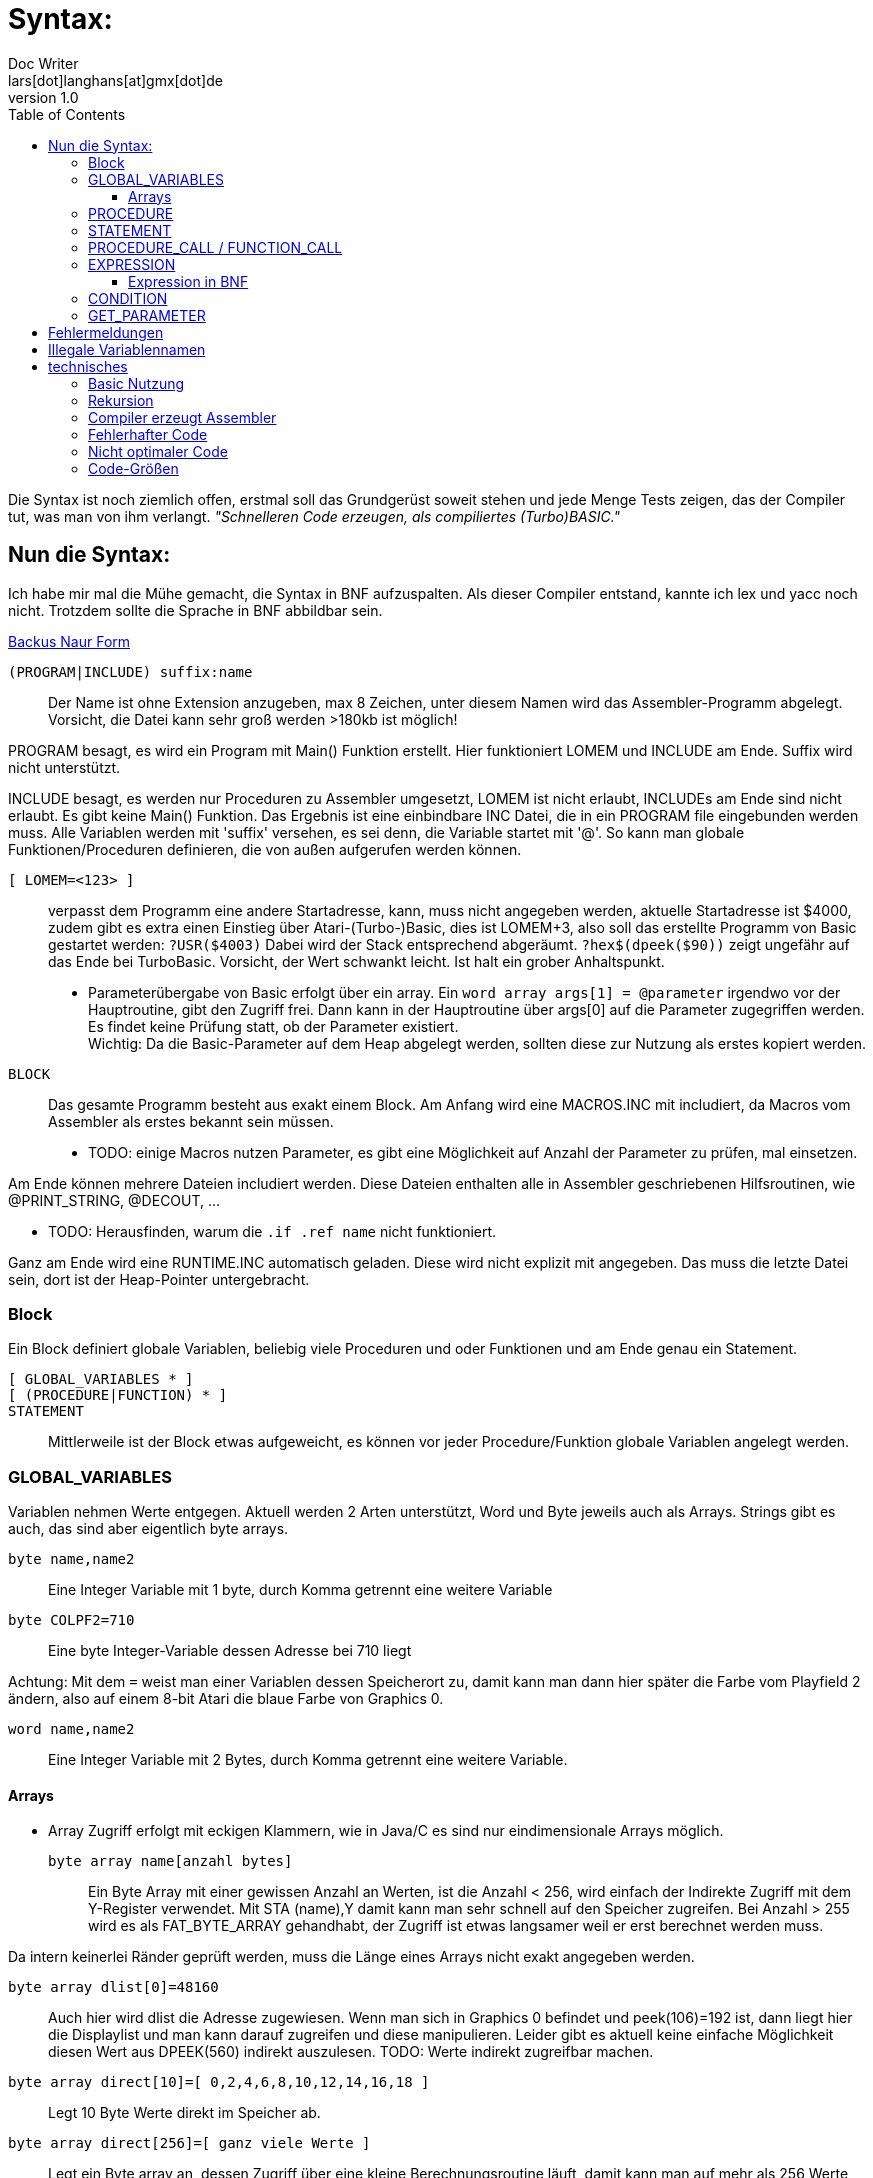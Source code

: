 = Syntax:
Doc Writer <lars[dot]langhans[at]gmx[dot]de>
v1.0
:toc:
:toclevels: 3

Die Syntax ist noch ziemlich offen, erstmal soll das Grundgerüst
soweit stehen und jede Menge Tests zeigen, das der Compiler tut, was man
von ihm verlangt. _"Schnelleren Code erzeugen, als compiliertes (Turbo)BASIC."_

== Nun die Syntax:

Ich habe mir mal die Mühe gemacht, die Syntax in BNF aufzuspalten.
Als dieser Compiler entstand,
kannte ich lex und yacc noch nicht.
Trotzdem sollte die Sprache in BNF
abbildbar sein.

link:winife.bnf[Backus Naur Form]

`(PROGRAM|INCLUDE) suffix:name`:: Der Name ist ohne Extension anzugeben, max 8 Zeichen, unter diesem Namen
wird das Assembler-Programm abgelegt. Vorsicht, die Datei kann sehr groß werden >180kb ist möglich!

PROGRAM besagt, es wird ein Program mit Main() Funktion erstellt.
Hier funktioniert LOMEM und INCLUDE am Ende. Suffix wird nicht unterstützt.

INCLUDE besagt, es werden nur Proceduren zu Assembler umgesetzt,
LOMEM ist nicht erlaubt,
INCLUDEs am Ende sind nicht erlaubt.
Es gibt keine Main() Funktion. Das Ergebnis ist eine einbindbare INC Datei,
die in ein PROGRAM file eingebunden werden muss. Alle Variablen werden mit 'suffix' versehen, es sei denn,
die Variable startet mit '@'. So kann man globale Funktionen/Proceduren definieren, die von außen
aufgerufen werden können.

`[ LOMEM=<123> ]`:: verpasst dem Programm eine andere Startadresse, kann,
muss nicht angegeben werden, aktuelle Startadresse ist $4000, zudem gibt
es extra einen Einstieg über Atari-(Turbo-)Basic, dies ist LOMEM+3, also soll das
erstellte Programm von Basic gestartet werden: `?USR($4003)`
Dabei wird der Stack entsprechend abgeräumt.
`?hex$(dpeek($90))` zeigt ungefähr auf das Ende bei TurboBasic.
Vorsicht, der Wert schwankt leicht. Ist halt ein grober Anhaltspunkt.

* Parameterübergabe von Basic erfolgt über ein array.
Ein `word array args[1] = @parameter` irgendwo vor der Hauptroutine, gibt den
Zugriff frei.
Dann kann in der Hauptroutine über args[0] auf die Parameter zugegriffen werden.
Es findet keine Prüfung statt, ob der Parameter existiert. +
Wichtig: Da die Basic-Parameter auf dem Heap abgelegt werden, sollten diese zur Nutzung als erstes kopiert werden.


`BLOCK`:: Das gesamte Programm besteht aus exakt einem Block.
Am Anfang wird eine MACROS.INC mit includiert, da Macros vom Assembler
als erstes bekannt sein müssen.

* TODO: einige Macros nutzen Parameter, es gibt eine Möglichkeit
auf Anzahl der Parameter zu prüfen, mal einsetzen.

Am Ende können mehrere Dateien includiert werden. Diese Dateien enthalten
alle in Assembler geschriebenen Hilfsroutinen, wie @PRINT_STRING, @DECOUT, ...

* TODO: Herausfinden, warum die `.if .ref name` nicht funktioniert.

Ganz am Ende wird eine RUNTIME.INC automatisch geladen. Diese wird nicht explizit
mit angegeben. Das muss die letzte Datei sein, dort ist der Heap-Pointer untergebracht.

=== Block

Ein Block definiert globale Variablen, beliebig viele Proceduren und oder Funktionen und
am Ende genau ein Statement.

`[ GLOBAL_VARIABLES * ]`::

`[ (PROCEDURE|FUNCTION) * ]`::

`STATEMENT`::

Mittlerweile ist der Block etwas aufgeweicht,
es können vor jeder Procedure/Funktion globale Variablen angelegt werden.

=== GLOBAL_VARIABLES
Variablen nehmen Werte entgegen.
Aktuell werden 2 Arten unterstützt,
Word und Byte jeweils auch als Arrays.
Strings gibt es auch, das sind aber eigentlich byte arrays.

`byte name,name2`::  Eine Integer Variable mit 1 byte, durch Komma getrennt eine weitere Variable
`byte COLPF2=710`::  Eine byte Integer-Variable dessen Adresse bei 710 liegt

Achtung: Mit dem `=` weist man einer Variablen dessen Speicherort zu, damit
kann man dann hier später die Farbe vom Playfield 2 ändern, also
auf einem 8-bit Atari die blaue Farbe
von Graphics 0.

`word name,name2`::   Eine Integer Variable mit 2 Bytes, durch Komma getrennt eine weitere Variable.

==== Arrays
* Array Zugriff erfolgt mit eckigen Klammern, wie in Java/C es
sind nur eindimensionale Arrays möglich.

`byte array name[anzahl bytes]`:: Ein Byte Array mit einer gewissen Anzahl
an Werten, ist die Anzahl < 256, wird einfach der Indirekte Zugriff
mit dem Y-Register verwendet. Mit STA (name),Y damit kann man sehr schnell auf
den Speicher zugreifen.
Bei Anzahl > 255 wird es als FAT_BYTE_ARRAY gehandhabt, der Zugriff
ist etwas langsamer weil er erst berechnet werden muss.

Da intern keinerlei Ränder geprüft werden, muss die Länge eines Arrays nicht
exakt angegeben werden.

`byte array dlist[0]=48160`::
Auch hier wird dlist die Adresse zugewiesen.
Wenn man sich in Graphics 0 befindet und peek(106)=192 ist, dann liegt hier
die Displaylist und man kann darauf zugreifen und diese manipulieren.
Leider gibt es aktuell keine einfache Möglichkeit diesen Wert aus DPEEK(560) indirekt
auszulesen.
TODO: Werte indirekt zugreifbar machen.

`byte array direct[10]=[ 0,2,4,6,8,10,12,14,16,18 ]`::
Legt 10 Byte Werte
direkt im Speicher ab.

`byte array direct[256]=[ ganz viele Werte ]`::
Legt ein Byte array an, dessen Zugriff über eine kleine
Berechnungsroutine läuft, damit kann man auf mehr als 256 Werte
schnell zugreifen. Intern wird das als FAT_BYTE_ARRAY gehandhabt.

`byte array einString[1]=[ 'Hallo Welt' ]`::
Ist eine Möglichkeit einen String im
Speicher abzulegen. Strings werden immer mit $FF terminiert.

`string einString = ['Hallo Welt']`::
Ist eine weitere Möglichkeit einen String im
Speicher abzulegen. Spart nur Tipparbeit, das Resultat ist ähnlich ein Byte Array.
Da es ein byte array ist funktioniert einString[0] auch hier.

`word array bigw[3]`::
Das ganze auch für word Werte (2 Byte) Der Zugriff
funktioniert hier nie indirekt über Y-Register.
Ist dadurch um Längen langsamer.

Liste von Strings::
----
// Die einzelnen String
string eins=['eins']
string zwei=['zwo']

// list[] enthaelt jetzt die Strings
word array list[1] = [eins, zwei]
----
Zwei Strings, die in einer Liste abgelegt sind. Über list[0] kommt man an den ersten String ('eins')
So sind Listen von Strings möglich. Hier kann auf den Adressenprefix "adr:" verzichtet werden.
adr:eins, adr:zwei geht trotzdem und wird überlesen, ist nur mehr Tipparbeit.

[source]
word array list[1] = ['eins', 'zwei']

Das direkte angeben von Strings in word listen funktioniert auch.

=== PROCEDURE
Eine Procedure definiert ein Unterprogramm ohne Rückgabewert, das von irgendwo anders
aufgerufen werden kann. Die übergebenen Variablen müssen global existieren.
Die aktuellen globalen Werte werden aber im Heap zwischengespeichert und am
Ende wieder hergestellt. Somit sind die Variablen innerhalb der Procedure dann lokal anzusehen.
Es gibt in einer Procedure exakt ein Statement.

`[GLOBAL_VARIABLES *]`::

`PROCEDURE name(var, *) [LOCAL LOCAL_VARIABLES ]`::

`STATEMENT`::

Eine Procedure ist ein Unterprogramm, es hat einen Namen und beliebige Parameter.
Die Parameter werden 'call by value' übergeben, auf dem Heap gesichert und
sind innerhalb der Procedure lokal, weitere lokale Variablen können
mit `LOCAL` name,... angelegt werden, auch diese Variablen landen auf dem Heap.
Die Variablen müssen aber auch schon global existieren.
Proceduren können an beliebiger Stelle mit `RETURN wert` verlassen werden,
der Wert muss angegeben werden, wird aber nicht weiter ausgewertet.

`[GLOBAL_VARIABLES *]`::

`FUNCTION @name(var, *) [LOCAL LOCAL_VARIABLES ]`::

`STATEMENT`::

Eine Function ist ein Unterprogramm _mit_ einem Rückgabewert, es hat einen Namen
und beliebige Parameter. Die Parameter werden 'call by value' übergeben,
auf dem Heap gesichert und sind innerhalb der Funktion lokal,
weitere lokale Variablen können mit `LOCAL` name,... angelegt
werden, auch diese Variablen landen auf dem Heap.
Die Variablen müssen aber auch schon global existieren.
Funktion können an beliebiger Stelle mit `RETURN wert` verlassen werden,
der Wert muss immer angegeben werden und wird einer Variablen zugewiesen,
damit das klappt, muss der Funktionsname mit '@' beginnen.
void Funktionen wie in C, gibt es nicht, dafür sind die Proceduren.

Globale Variablen dürfen vor jeder Procedure/Function definiert werden.
Diese sind auch erst ab dann gültig. Das prüft aber nur der Compiler.

=== STATEMENT
Ein Statement ist das eigentliche Arbeitspferd, es kann immer nur genau
ein Statement angegeben werden.

`if CONDITION then STATEMENT else STATEMENT`::

If-then-else mit dem berühmten https://en.wikipedia.org/wiki/Dangling_else[Dangling-else].
Ist die condition true, wird das 1. Statement ausgeführt, sonst das Statement hinter dem else.

`while CONDITION do STATEMENT`::

Schleife um ein Statement. Die Schleife wird ausgeführt, solange die Condition true ist.
Ist die Condition gleich false,
wird das Statement überhaupt nicht ausgeführt.

`repeat [STATEMENT]* until CONDITION`::
// weitere Schleife

Schleife um Statements!
Die Schleife wird solange ausgeführt, bis die Condition true ist.
Die Schleife wird min. einmal durchlaufen.
Zwischen `repeat` und `until` können beliebig viele Statements angegeben werden.

`for var := EXPRESSION (to|downto) EXPRESSION do STATEMENT`::

`for` startet eine Zählschleife, die eine Variable mit einem Startwert
initialisiert und das Statement solange wiederholt, bis ein Endwert erreicht wird.
Dabei wird die Variable bei
`to` in jedem Durchlauf um 1 erhöht
und bei `downto` um 1 runtergezählt.
Eine For-Schleife `for i:=0 to 3 do Statement` hat 4 Durchläufe.

Man kann die Variable im Statement anpassen, das sollte man aber lassen.
Möchte man unterschiedliche Steps simulieren, sollte auf `while` oder `repeat` ausgewichen werden.

`assert(CONDITION, FEHLER-STRING)`::
Ist ein fest eingebautes Test-Statement.
Es wird die übergebene Condition geprüft und bei false
eine interne Zählvariable hochgezählt und der String
auf dem Editor-Fenster (E:) ausgegeben.
`@getAsserts()` liefert die Anzahl der internen Zählvariable.

`VARIABLE(GET_PARAMETER*)`::
* Ist die Variable vom Type 'P' erfolgt ein `PROCEDURE_CALL`.
* Ist die Variable noch nicht definiert, fängt aber mit `@` an, macht der
Compiler daraus einen `FUNCTION_CALL`.
Der Assembler ist dafür zuständig, den Namen aufzulösen. Sollte das
nicht klappen meldet das auch erst der Assembler.

`VARIABLE := EXPRESSION`::
Einer definierten Variable wird das Ergebnis einer Expression zugewiesen.
Selbst einfache Berechnungen werden nicht vorberechnet, wie in Java, dafür ist einfach kein Platz.
`2+2` bleibt `2+2` und wird nicht schon zu `4`.

* Die Variable bekommt das Ergebnis das bei der Expression herauskommt zugewiesen.
* Es wird nicht geprüft, ob das Ergebnis in die Variable passt.
* Sollte das Ergebnis nur ein Byte sein, die Variable aber vom Type Word, so
wird das höherwertige Byte des Words auf 0 gesetzt. Ein Byte ist
vorzeichenlos.
* Sollte das Ergebnis ein Word sein, die Variable aber nur vom Type Byte,
so wird das höherwertige Byte verworfen.

`VARIABLE[EXPRESSION] := EXPRESSION`::
Wertzuweisung an ein Array, hier muss selbst darauf geachtet werden, das
die Expression innerhalb der Klammern in den Wertebereich der Definition
passt.
* Ist die Expression innerhalb der Klammer vom Type Word,
die Variable aber nur als `byte array[Zahl < 256]` definiert,
werden nur die Werte 0-255 akzeptiert.

Nochmals Vorsicht: die untere/obere Schranke, die ein Array aufzieht wird
nicht geprüft.
Greift man über den definierten Arraybereich, den man angegeben hat,
hinaus auf das Array zu, liefert es ggf. die nächste Variable. Oder
irgend welchen Code... Es ist halt nur eine 6502-CPU! MMU? Das kommt
erst später bei modereren Prozessoren.

`begin STATEMENT * end`::
Mit `begin` startet ein Block-Container in dem
so lange Statements angegeben werden können, bis ein `end` kommt.
So kann man die Beschränkung auf genau ein Statement umgehen.


=== PROCEDURE_CALL / FUNCTION_CALL

`variable(GET_PARAMETER*)`::
Ein Procedure Call wird durchgeführt. Die aktuelle Adresse landet
auf dem 6502 Stack, dann werden sämtliche Parameter eingelesen,
und auf dem Heap als Word-Type (2 Byte) abgelegt.
dann wird per JSR die `variable` angesprungen.
Am Ende werden die Parameter aus dem Heap
wieder hergestellt.

Der erste Procedureaufruf ist ein Sonderfall, hier wird der Heap-Pointer
nicht manipuliert, das passiert erst, wenn eine Procedure eine weitere
Procedure aufruft.

Der Stack des 6502 wird nur vom JSR verwendet. Somit sind in Basic ca. 112
rekursive Aufrufe möglich (getestet).
Bleiben wir in reinem Assembler max 120. (ungeprüft)

Bei einem `FUNCTION_CALL` kann zusätzlich ein Wert per `RETURN wert` zurückgegeben werden.

`x := @open(1,4,0,adr:file)`

oder

`x := @open(1,4,0,'D:TESTFILE')` Da wir Strings in Expressions haben, ist das hier erlaubt.


=== EXPRESSION

Eine `EXPRESSION`  ist ein beliebiger mathematischer Ausdruck z.B. `2+2*2` das ergibt 6, weil hier
Punktrechnung vor Strichrechnung gilt. Desweiteren werden einfache Zahlen immer zu einem
Word, damit ist die Berechnung von _großen_ Zahlen einfacher.

Wir prüfen zuerst, ob es sich um einen String handelt und geben dann
die Adresse des Strings zurück. Damit kann man überall wo Expressions erlaubt sind
auch Strings einsetzen.

Intern wird der mathematische Ausdruck in eine UPN Notation umgesetzt.
Dabei findet am Ende noch eine Optimierung statt,
es wird das ein oder andere pull push aus dem UPN Stack entfernt.
Bei einer bestimmten Konstellation wird statt adc ein inc verwendet.

* Multiplikation, Division und Modulo sind als Funktionen extern definiert, bei Verwendung
muss die Datei MATH.INC includiert werden.
Eine funktionierende Optimierung ist die Möglichkeit über Shift.
Dazu muss der rechts stehende Faktor oder Quotient diese Werte (2,4,8,16,32,64,128,(256), 512,...)
enthalten.
Der Sonderfall hier ist 256. Bei der Multiplikation mit 256 wird einfach das untere Byte zum oberen Byte.
Bei der Division mit 256 wird einfach der obere Byte zum unteren Byte.

* HINWEIS: Die IMULT/IDIV Routinen arbeiten mit negativen Werten richtig, aber Shift nicht.

Einfache Zahlen (`number`) werden immer als type word interpretiert, sonst
funktionieren evtl. mult und div nicht richtig.


==== Expression in BNF

Wie die Expressions in BNF aktuell aussieht:

[Source]
 expression ::= (String | term (+ | - | ! | & | xor) term)
 term ::= (factor (* | / | mod) factor)
 factor ::= (number | -number | short-string | identifier | '(' expression ')' | '[' expression ']')
 identifier ::= (function-call '(' get_parameter ')' | 'adr:' variable-name | variable-name '[' factor | variable-name)
 variable-name ::= [a-zA-Z@][a-zA-Z0-9_@]*
 function-call ::= variable-name
 get_parameter ::= (nil | expression (',' expression)* )
 String ::= '\'' * '\''
 short-string ::= '\'' one-char '\''
 one-char ::= ?
 number ::= ( '%' binary | '#' quad | '$' hexadecimal | [0-9.]+ )
 binary ::= [0-1.]{8}
 quad ::= [0-3.]{4}
 hexadecimal ::= [0-9A-F.]+


=== CONDITION

Eine mathematische Bedingung, es wird geprüft, ob ein Ausdruck kleiner, größer, ... als der andere Ausdruck ist.

[SOURCE]
 CONDITION ::= EXPRESSION CONDITION-SIGN EXPRESSION ((or|and) CONDITION)
 CONDITION-SIGN ::= ('=' | '==' | '<>' | '!=' | '<'|'>' | '<=' | '>=')

* es funktionieren nur `CONDITION and CONDITION and ...`
oder `CONDITION or CONDITION or ...`
wird and/or gemischt funktioniert es nicht!
Weil zu kompliziert, Klammern von and/or funktionieren hier auch nicht.

TODO: Hier nochmal etwas Gehirnschmalz investieren für bessere Verarbeitung

=== GET_PARAMETER
Ist für den Procedure/Functions Aufruf gedacht, Jedes Ergebnis einer EXPRESSION wird
auf dem Heap abgelegt.
[SOURCE]
 GET_PARAMETER ::= (nil | EXPRESSION (',' EXPRESSION)* )

TODO: Prüfung der Anzahl der Parameter wurde wieder ausgebaut, weil zu teuer (Platz, Zeit)!


== Fehlermeldungen

Der Compiler ist immer noch sehr rudimentär und gibt nur wenige Fehlermeldungen aus.
Manchmal ist leider genaueres Hinsehen nötig.
Das ist nicht schön, aber ein relikt aus der Zeit, als der
Compiler noch in Basic geschrieben war.


== Illegale Variablennamen
* A
* ARR

A ist jetzt möglich, wird intern zu 'A__'

== technisches


=== Basic Nutzung
Dadurch, das aktuell nur die Zeropage-Register der internen Floating-Point-Routinen
verwendet werden, (212-255)
kann ein übersetztes WNF-Programm (LOMEM richtig setzen) gefahrlos in (Turbo)Basic eingebunden
werden und kehrt auch sauber zum Basic zurück.
Dazu ist aber unbedingt der LOMEM+3 Einstieg zu verwenden.
Parameter vom Basic USR(adr, parameter1, parameter2, parameter-n...)
landen in @REG, @REG+2, @REG+n, ... bis zu 8 Parameter sind möglich.
Um einfacher auf die Parameter von `USR(adr, parameter1, parameter2...)` zuzugreifen

`word array args[1] = @parameter`

definieren. Dann kann per `args[0]` auf Parameter1 zugegriffen werden.
`args[1]` ist Parameter2, usw.

Um einen Wert an das Basic zurückzugeben, einfach der internen Funktion
@exit den Wert übergeben `@exit(0)`.

In TurboBasic können fertig übersetzte Dateien mit `BLOAD "D:FILENAME"`
geladen werden.

=== Rekursion
Rekursive Procedure calls sind möglich, bis zu 112 Stufen, ab dann kann für nichts
mehr garantiert werden, da der Atari nur 256 Bytes Stack hat. Parameter werden
nicht auf dem Stack abgelegt sondern auf einem eigenen Heap.
Da aber jede rekursive Funktion in eine imperative Funktion übersetzt werden kann,
sollte das kein Problem darstellen.

=== Compiler erzeugt Assembler
Der Compiler erzeugt kein fertiges Objekt-File sondern ein Assembler-File, das erst
noch durch einen Assembler in ein Objekt-File übersetzt werden muss.

* Aktuell ist nur der atasm >=1.07 in der Lage das Assembler-File zu assemblieren.
* Der Assembler-Code ist _fast_ MAC/65 kompatibel, wurde für diesen halt mal erstellt.
** Nötig dazu: Anpassungen in den includes (# statt Quotes)
** Zeilennummern, die werden aktuell auch nicht eingefügt.

=== Fehlerhafter Code
Durch viele Tests wurde sichergestellt, das der erstellte Code _meistens_ läuft,
es wurde auch ein Spiel damit erstellt, um die Richtigkeit zu beweisen.

=== Nicht optimaler Code
Der erstellte Assembler-Code ist alles andere als optimal,
aber es gibt halt Features
(proceduren, conditions, expressions, Strings, mult/div/mod etc.) die es sonst nicht
so einfach gibt.

* Expressions beherrschen Punkt vor Strichrechnung,
* Proceduren/Funktionen kennen Parameter und lokale Variablen.
* Funktionen können selbst definiert und innerhalb von Expressions genutzt werden.
* Strings können direkt übergeben werden.
* Es gibt eine Routine zur Ausgabe von Daten
`@printf('Zahl:%d, String:%s, Char:%c\n', zahl, string, char)` macht das
mal in Assembler...
* Es existiert dazu eine sehr schnelle Version `@printff(...)`.
* Es existiert ein Peephole Optimizer, der einige suboptimale Konstrukte des Compilers ausbügelt.
Dieser ist aber nicht perfekt.

Damit ist es viel einfacher zu programmieren, als es in Assembler möglich wäre,
dafür gibt es aber den Compiler-Overhead.
Ok, die Programme sind etwas langsamer
und größer als handoptimierter Assembler, aber nicht exorbitant größer und
und auch der Speed ist gegenüber Turbo-Basic signifikant.
Externe Funktionen können über includes eingebunden werden,
leider funktioniert im atasm das '.if .ref' nicht wie es der MAC/65 versteht,
deshalb gibt es viele kleine include-Dateien, diese müssen aktuell
noch selbst eingebunden werden.

=== Code-Größen
```
 procedure empty()
 begin
 end
```

Diese leere Procedure benötigt exact 1 Byte. (RTS only)

```
 procedure oneByte(einByte)
 begin
 end
```

Summe: 38 Bytes

Diese leere Procedure bekommt einen Parameter übergeben und erzeugt:

* 11 Bytes, um den Parameter einByte in den Heap zu sichern und den Wert aus
dem Parameter zu holen.
* 11 Bytes, um den Heap anzupassen
* 11 Bytes, um den Heap am Ende zu restaurieren
* 6 Bytes, um den Parameter wieder herzustellen
* 1 Byte, das RTS

Jeder Byte-Parameter verlängert eine Procedure um 17 Bytes.

```
 procedure oneWord(einWord)
 begin
 end
```

Summe 55 Bytes

Diese leere Procedure bekommt einen Parameter übergeben und erzeugt:

* 21 Bytes, um den Parameter einWord in den Heap zu sichern und den Wert aus dem Parameter zu holen.
* 11 Bytes, um den Heap anzupassen
* 11 Bytes, um den Heap am Ende zu restaurieren
* 11 Bytes, um den Parameter wieder herzustellen
* 1 Byte, das RTS

Jeder Word-Parameter verlängert eine Procedure um 32 Bytes.

```
 procedure twoWords(einWord, zweitesWord)
 begin
 end
```

Summe 87

Diese leere Procedure bekommt einen Parameter übergeben und erzeugt:

* 21 Bytes, um den Parameter einWord in den Heap zu sichern und den Wert aus dem Parameter zu holen.
* 21 Bytes, um den Parameter zweitesWord in den Heap zu sichern und den Wert aus dem Parameter zu holen.
* 11 Bytes, um den Heap anzupassen
* 11 Bytes, um den Heap am Ende zu restaurieren
* 11 Bytes, um den Parameter zweitesWord wieder herzustellen
* 11 Bytes, um den Parameter einWord wieder herzustellen
* 1 Byte, das RTS

Jede Procedure mit Parametern kostet min. 22 Bytes, nur um den Heap-Ptr anzupassen, das
passiert inline, was etliche Takte (>24) für JSR/RTS spart.

